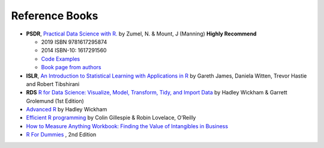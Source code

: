 Reference Books
==========================================
* **PSDR**, `Practical Data Science with R. <https://www.manning.com/books/practical-data-science-with-r-second-edition>`_  by Zumel, N. & Mount, J (Manning)  **Highly Recommend**

  * 2019  ISBN 9781617295874
  * 2014 ISBN-10: 1617291560
  * `Code Examples <https://github.com/WinVector/PDSwR2>`_
  * `Book page from authors <https://win-vector.com/practical-data-science-with-r/>`_
  
* **ISLR**, `An Introduction to Statistical Learning with Applications in R <http://www-bcf.usc.edu/~gareth/ISL/>`_ by Gareth James, Daniela Witten, Trevor Hastie and Robert Tibshirani

* **RDS** `R for Data Science: Visualize, Model, Transform, Tidy, and Import Data <https://www.amazon.com/Data-Science-Visualize-Model-Transform/dp/1491910399>`_ by Hadley Wickham  & Garrett Grolemund (1st Edition)

* `Advanced R <https://adv-r.hadley.nz/>`_ by Hadley Wickham

* `Efficient R programming <https://csgillespie.github.io/efficientR/>`_ by Colin Gillespie & Robin Lovelace, O’Reilly

* `How to Measure Anything Workbook: Finding the Value of Intangibles in Business <https://www.amazon.com/How-Measure-Anything-Workbook-Intangibles/dp/1118752368/ref=la_B001JSJHIS_1_2?s=books&ie=UTF8&qid=1470306234&sr=1-2>`_

* `R For Dummies <https://www.dummies.com/store/product/r-for-dummies-2nd-edition.productcd-1119055806.html>`_ , 2nd Edition
